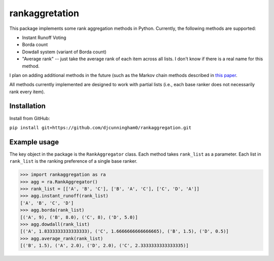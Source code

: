 rankaggretation
===============

This package implements some rank aggregation methods in Python. Currently, the
following methods are supported:

* Instant Runoff Voting
* Borda count
* Dowdall system (variant of Borda count)
* "Average rank" -- just take the average rank of each item across all lists. I
  don't know if there is a real name for this method.

I plan on adding additional methods in the future (such as the Markov chain
methods described in `this paper 
<http://citeseerx.ist.psu.edu/viewdoc/download?doi=10.1.1.28.8702&rep=rep1&type=pdf>`_.

All methods currently implemented are designed to work with partial lists (i.e.,
each base ranker does not necessarily rank every item).

Installation
------------

Install from GitHub:

``pip install git+https://github.com/djcunningham0/rankaggregation.git``


Example usage
-------------

The key object in the package is the ``RankAggregator`` class. Each method takes
``rank_list`` as a parameter. Each list in ``rank_list`` is the ranking preference
of a single base ranker.

>>> import rankaggregation as ra
>>> agg = ra.RankAggregator()
>>> rank_list = [['A', 'B', 'C'], ['B', 'A', 'C'], ['C', 'D', 'A']]
>>> agg.instant_runoff(rank_list)
['A', 'B', 'C', 'D']
>>> agg.borda(rank_list)
[('A', 9), ('B', 8.0), ('C', 8), ('D', 5.0)]
>>> agg.dowdall(rank_list)
[('A', 1.8333333333333333), ('C', 1.6666666666666665), ('B', 1.5), ('D', 0.5)]
>>> agg.average_rank(rank_list)
[('B', 1.5), ('A', 2.0), ('D', 2.0), ('C', 2.3333333333333335)]
